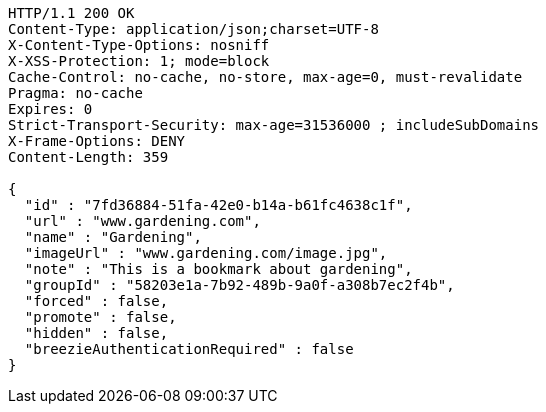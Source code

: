 [source,http,options="nowrap"]
----
HTTP/1.1 200 OK
Content-Type: application/json;charset=UTF-8
X-Content-Type-Options: nosniff
X-XSS-Protection: 1; mode=block
Cache-Control: no-cache, no-store, max-age=0, must-revalidate
Pragma: no-cache
Expires: 0
Strict-Transport-Security: max-age=31536000 ; includeSubDomains
X-Frame-Options: DENY
Content-Length: 359

{
  "id" : "7fd36884-51fa-42e0-b14a-b61fc4638c1f",
  "url" : "www.gardening.com",
  "name" : "Gardening",
  "imageUrl" : "www.gardening.com/image.jpg",
  "note" : "This is a bookmark about gardening",
  "groupId" : "58203e1a-7b92-489b-9a0f-a308b7ec2f4b",
  "forced" : false,
  "promote" : false,
  "hidden" : false,
  "breezieAuthenticationRequired" : false
}
----